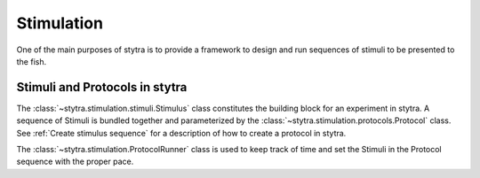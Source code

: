 Stimulation
===========

One of the main purposes of stytra is to provide a framework to design and
run sequences of stimuli to be presented to the fish.

Stimuli and Protocols in stytra
-------------------------------
The :class:`~stytra.stimulation.stimuli.Stimulus` class constitutes
the building block for an experiment in stytra.
A sequence of Stimuli is bundled together and parameterized by the
:class:`~stytra.stimulation.protocols.Protocol` class.
See :ref:`Create stimulus sequence`
for a description of how to create a protocol in stytra.

The :class:`~stytra.stimulation.ProtocolRunner`  class is used to
keep track of time and set the Stimuli in the Protocol sequence with the proper pace.


